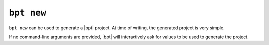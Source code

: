 ``bpt new``
###########

``bpt new`` can be used to generate a |bpt| project. At time of writing, the
generated project is very simple.

If no command-line arguments are provided, |bpt| will interactively ask for
values to be used to generate the project.

.. program:: bpt new

.. option:: <project-name>

    The new name of the project.

.. option:: --dir <project-directory>

    Specify the root directory of the new project. By default, will generate a
    subdirectory of the working directory with the given
    :option:`\<project-name\>`
